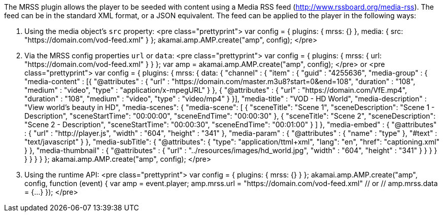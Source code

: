 The MRSS plugin allows the player to be seeded with content using a Media RSS feed (http://www.rssboard.org/media-rss). The feed
can be in the standard XML format, or a JSON equivalent. The feed can be applied to the player in the following ways:

. Using the media object's `src` property:
<pre class="prettyprint">
var config = {
 plugins: {
mrss: {}
 },
 media: {
src: "https://domain.com/vod-feed.xml"
 }
};
akamai.amp.AMP.create("amp", config);
</pre>
. Via the MRSS config properties `url` or `data`:
<pre class="prettyprint">
var config = {
 plugins: {
mrss: {
 url: "https://domain.com/vod-feed.xml"
}
 }
};
var amp = akamai.amp.AMP.create("amp", config);
</pre>
or
<pre class="prettyprint">
var config = {
 plugins: {
mrss: {
 data: {
 "channel" : {
 "item" : {
 "guid" : "4255636",
 "media-group" : {
 "media-content" : [{
 "@attributes" : {
 "url" : "https://domain.com/master.m3u8?start=0&end=108",
 "duration" : "108",
 "medium" : "video",
 "type" : "application/x-mpegURL"
 }
 }, {
 "@attributes" : {
 "url" : "https://domain.com/VfE.mp4",
 "duration" : "108",
 "medium" : "video",
 "type" : "video/mp4"
 }
 }],
 "media-title" : "VOD - HD World",
 "media-description" : "View world's beauty in HD",
 "media-scenes": {
 "media-scene": [ {
 "sceneTitle": "Scene 1",
 "sceneDescription": "Scene 1 - Description",
 "sceneStartTime": "00:00:00",
 "sceneEndTime": "00:00:30"
 }, {
 "sceneTitle": "Scene 2",
 "sceneDescription": "Scene 2 - Description",
 "sceneStartTime": "00:00:30",
 "sceneEndTime": "00:01:00"
 }
 ]
 },
 "media-embed" : {
 "@attributes" : {
 "url" : "http://player.js",
 "width" : "604",
 "height" : "341"
 },
 "media-param" : {
 "@attributes" : {
 "name" : "type"
 },
 "#text" : "text/javascript"
 }
 },
 "media-subTitle": {
 "@attributes": {
 "type": "application/ttml+xml",
 "lang": "en",
 "href": "captioning.xml"
 }
 },
 "media-thumbnail" : {
 "@attributes" : {
 "url" : "../resources/images/hd_world.jpg",
 "width" : "604",
 "height" : "341"
 }
 }
 }
 }
 }
 }
}
 }
};
akamai.amp.AMP.create("amp&quot;, config);
</pre>
. Using the runtime API:
<pre class="prettyprint">
var config = {
 plugins: {
mrss: {}
 }
};
akamai.amp.AMP.create("amp", config, function (event) {
 var amp = event.player;
 amp.mrss.url = "https://domain.com/vod-feed.xml"
 // or
 // amp.mrss.data = {…}
});
</pre>
